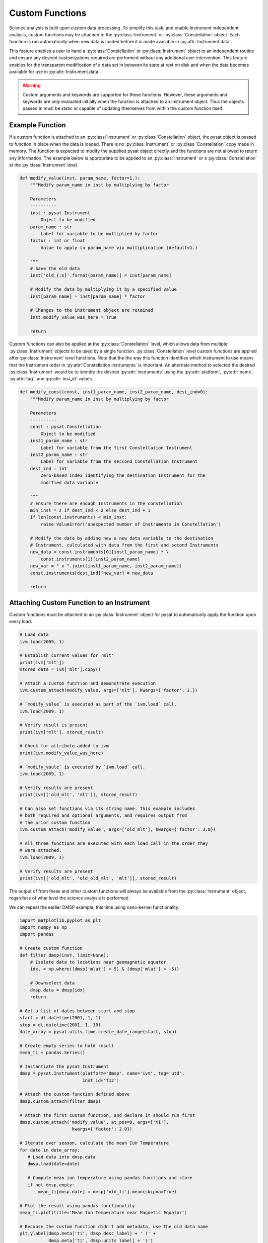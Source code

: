 .. _tutorial_custom:

Custom Functions
----------------

Science analysis is built upon custom data processing. To simplify this task,
and enable instrument independent analysis, custom functions may be attached to
the :py:class:`Instrument` or :py:class:`Constellation` object. Each function is
run automatically when new data is loaded before it is made available in
:py:attr:`Instrument.data`.

This feature enables a user to hand a :py:class:`Constellation` or
:py:class:`Instrument` object to an independent routine and ensure any desired
customizations required are performed without any additional user intervention.
This feature enables for the transparent modification of a data set in between
its state at rest on disk and when the data becomes available for use in
:py:attr:`Instrument.data`.

.. warning:: Custom arguments and keywords are supported for these functions.
   However, these arguments and keywords are only evaluated initially when the
   function is attached to an Instrument object. Thus the objects passed in must
   be static or capable of updating themselves from within the custom function
   itself.


Example Function
^^^^^^^^^^^^^^^^

If a custom function is attached to an :py:class:`Instrument` or
:py:class:`Constellation` object, the pysat object is passed to function in
place when the data is loaded. There is no :py:class:`Instrument` or
:py:class:`Constellation` copy made in memory. The function is expected to
modify the supplied pysat object directly and the functions are not allowed to
return any information.  The example below is appropriate to be applied to an
:py:class:`Instrument` or a :py:class:`Constellation` at the
:py:class:`Instrument` level.

.. code:: python

   def modify_value(inst, param_name, factor=1.):
       """Modify param_name in inst by multiplying by factor

       Parameters
       ----------
       inst : pysat.Instrument
           Object to be modified
       param_name : str
           Label for variable to be multiplied by factor
       factor : int or float
           Value to apply to param_name via multiplication (default=1.)

       """
       # Save the old data
       inst['old_{:s}'.format(param_name)] = inst[param_name]

       # Modify the data by multiplying it by a specified value
       inst[param_name] = inst[param_name] * factor

       # Changes to the instrument object are retained
       inst.modify_value_was_here = True

       return


Custom functions can also be applied at the :py:class:`Constellation` level,
which allows data from multiple :py:class:`Instrument` objects to be used by
a single function.  :py:class:`Constellation` level custom functions are applied
after :py:class:`Instrument` level functions.  Note that the the way this
function identifies which Instrument to use means that the Instrument order
in :py:attr:`Constellation.instruments` is important.  An alternate method to
selected the desired :py:class:`Instrument` would be to identify
the desired :py:attr:`instruments` using the :py:attr:`platform`,
:py:attr:`name`, :py:attr:`tag`, and :py:attr:`inst_id` values.


.. code:: python

   def modify_const(const, inst1_param_name, inst2_param_name, dest_ind=0):
       """Modify param_name in inst by multiplying by factor

       Parameters
       ----------
       const : pysat.Constellation
           Object to be modified
       inst1_param_name : str
           Label for variable from the first Constellation Instrument
       inst2_param_name : str
           Label for variable from the seccond Constellation Instrument
       dest_ind : int
           Zero-based index identifying the destination Instrument for the
           modified data variable

       """
       # Ensure there are enough Instruments in the constellation
       min_inst = 2 if dest_ind < 2 else dest_ind + 1
       if len(const.instruments) < min_inst:
           raise ValueError('unexpected number of Instruments in Constellation')

       # Modify the data by adding new a new data variable to the destination
       # Instrument, calculated with data from the first and second Instruments
       new_data = const.instruments[0][inst1_param_name] * \
           const.instruments[1][inst2_param_name]
       new_var = " x ".join([inst1_param_name, inst2_param_name])
       const.instruments[dest_ind][new_var] = new_data

       return



Attaching Custom Function to an Instrument
^^^^^^^^^^^^^^^^^^^^^^^^^^^^^^^^^^^^^^^^^^

Custom functions must be attached to an :py:class:`Instrument` object for pysat
to automatically apply the function upon every load.

.. code:: python

   # Load data
   ivm.load(2009, 1)

   # Establish current values for 'mlt'
   print(ivm['mlt'])
   stored_data = ivm['mlt'].copy()

   # Attach a custom function and demonstrate execution
   ivm.custom_attach(modify_value, args=['mlt'], kwargs={'factor': 2.})

   # `modify_value` is executed as part of the `ivm.load` call.
   ivm.load(2009, 1)

   # Verify result is present
   print(ivm['mlt'], stored_result)

   # Check for attribute added to ivm
   print(ivm.modify_value_was_here)

   # `modify_vaule` is executed by `ivm.load` call.
   ivm.load(2009, 1)

   # Verify results are present
   print(ivm[['old_mlt', 'mlt']], stored_result)

   # Can also set functions via its string name. This example includes
   # both required and optional arguments, and requires output from
   # the prior custom function
   ivm.custom_attach('modify_value', args=['old_mlt'], kwargs={'factor': 3.0})

   # All three functions are executed with each load call in the order they
   # were attached.
   ivm.load(2009, 1)

   # Verify results are present
   print(ivm[['old_mlt', 'old_old_mlt', 'mlt']], stored_result)


The output of from these and other custom functions will always be available
from the :py:class:`Instrument` object, regardless of what level the science
analysis is performed.

We can repeat the earlier DMSP example, this time using nano-kernel
functionality.

.. code:: python

    import matplotlib.pyplot as plt
    import numpy as np
    import pandas

    # Create custom function
    def filter_dmsp(inst, limit=None):
        # Isolate data to locations near geomagnetic equator
        idx, = np.where((dmsp['mlat'] < 5) & (dmsp['mlat'] > -5))

        # Downselect data
        dmsp.data = dmsp[idx]
	return

    # Get a list of dates between start and stop
    start = dt.datetime(2001, 1, 1)
    stop = dt.datetime(2001, 1, 10)
    date_array = pysat.utils.time.create_date_range(start, stop)

    # Create empty series to hold result
    mean_ti = pandas.Series()

    # Instantiate the pysat.Instrument
    dmsp = pysat.Instrument(platform='dmsp', name='ivm', tag='utd',
                            inst_id='f12')

    # Attach the custom function defined above
    dmsp.custom_attach(filter_dmsp)

    # Attach the first custom function, and declare it should run first
    dmsp.custom_attach('modify_value', at_pos=0, args=['ti'],
                        kwargs={'factor': 2.0})

    # Iterate over season, calculate the mean Ion Temperature
    for date in date_array:
       # Load data into dmsp.data
       dmsp.load(date=date)

       # Compute mean ion temperature using pandas functions and store
       if not dmsp.empty:
           mean_ti[dmsp.date] = dmsp['old_ti'].mean(skipna=True)

    # Plot the result using pandas functionality
    mean_ti.plot(title='Mean Ion Temperature near Magnetic Equator')

    # Because the custom function didn't add metadata, use the old data name
    plt.ylabel(dmsp.meta['ti', dmsp.desc_label] + ' (' +
               dmsp.meta['ti', dmsp.units_label] + ')')

Note the same result is obtained. The DMSP :py:class:`Instrument` object and
analysis are performed at the same level, so there is no strict gain by using
the pysat nano-kernel in this simple demonstration. However, we can use the
nano-kernel to translate this daily mean into an versatile
instrument-independent function.


Attaching Custom Function to an Instrument at Instantiation
^^^^^^^^^^^^^^^^^^^^^^^^^^^^^^^^^^^^^^^^^^^^^^^^^^^^^^^^^^^

Custom functions may also be attached to an :py:class:`Instrument` object
directly at instantiation via the :py:data:`custom` keyword.

.. code:: python

   # Create dictionary for each custom function and associated inputs
   custom_func_1 = {'function': modify_value, 'args': ['mlt'],
                    'kwargs': {'factor': 2.})}
   custom_func_2 = {'function': modify_value, 'args': ['old_mlt'],
                    'kwargs'={'factor': 3.0}}

   # Combine all dicts into a list in order of application and execution.
   # However, if you specify the 'at_pos' kwarg, it will take precedence.
   custom = [custom_func_1, custom_func_2]

   # Instantiate pysat.Instrument
   inst = pysat.Instrument(platform, name, inst_id=inst_id, tag=tag,
                           custom=custom)


Attaching Custom Function to a Constellation
^^^^^^^^^^^^^^^^^^^^^^^^^^^^^^^^^^^^^^^^^^^^

Attaching custom functions to :py:class:`Constellation` objects is done in the
same way as for :py:class:`Instrument` objects. The only difference is the
additional keyword argument :py:var:`apply_inst`, which defaults to
:py:value:`True` and applies the custom function to all of the
:py:class:`Constellation` :py:class:`Instrument` objects. This example assumes
that the :py:mod:`pysatSpaceWeather` ACE Instruments have been registered.

.. code:: python


   import datetime as dt

   # Apply a Constellation-level custom function at initialization
   const = pysat.Constellation(platforms=['ace'], tags=['historic'],
                               custom=[{'function': modify_const,
                                        'apply_inst': False,
                                        'args': ['eflux_38-53', 'bx_gsm'],
                                        'kwargs': {'dest_ind': 2}}])

   # Get and load data
   stime = dt.datetime(2022, 1, 1)
   const.download(start=stime)
   const.load(date=stime)

   # Check that the expected new variable is present
   # Expected output:
   # Index(['jd', 'sec', 'status_10', 'int_pflux_10MeV', 'status_30',
   #       'int_pflux_30MeV', 'eflux_38-53 x bx_gsm'], dtype='object')
   print(const.instruments[2].variables)


   
